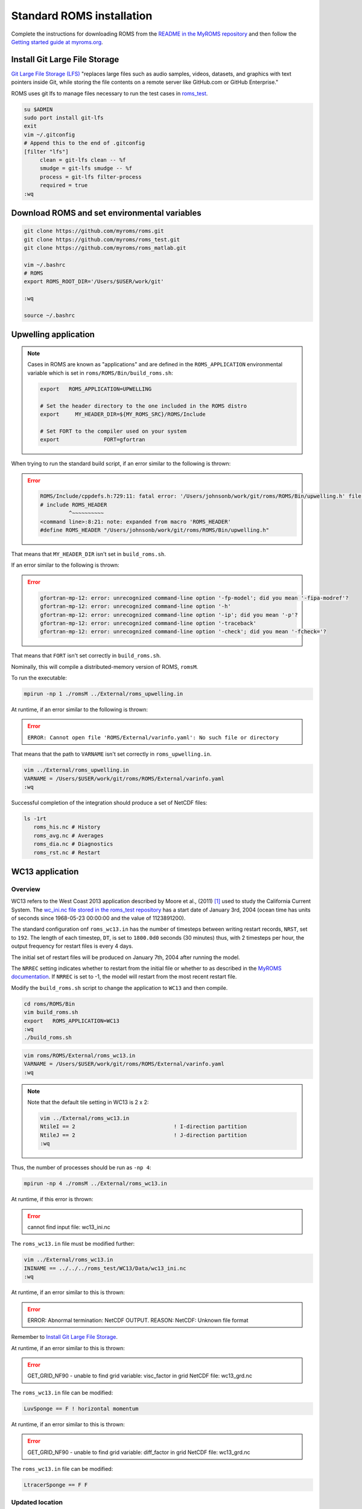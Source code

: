 ##########################
Standard ROMS installation
##########################

Complete the instructions for downloading ROMS from the `README in the MyROMS
repository <https://github.com/myroms/roms>`_ and then follow the `Getting
started guide at myroms.org <https://www.myroms.org/wiki/Getting_Started>`_.

Install Git Large File Storage
==============================

`Git Large File Storage (LFS) <https://git-lfs.com/>`_ "replaces large files
such as audio samples, videos, datasets, and graphics with text pointers inside
Git, while storing the file contents on a remote server like GitHub.com or
GitHub Enterprise."

ROMS uses git lfs to manage files necessary to run the test cases in
`roms_test <https://github.com/myroms/roms_test>`_.

.. code-block::

   su $ADMIN
   sudo port install git-lfs
   exit
   vim ~/.gitconfig
   # Append this to the end of .gitconfig
   [filter "lfs"]
        clean = git-lfs clean -- %f
        smudge = git-lfs smudge -- %f
        process = git-lfs filter-process
        required = true
   :wq



Download ROMS and set environmental variables
=============================================

.. code-block::

   git clone https://github.com/myroms/roms.git
   git clone https://github.com/myroms/roms_test.git
   git clone https://github.com/myroms/roms_matlab.git

   vim ~/.bashrc
   # ROMS
   export ROMS_ROOT_DIR='/Users/$USER/work/git'

   :wq

   source ~/.bashrc



Upwelling application
=====================

.. note::

   Cases in ROMS are known as "applications" and are defined in the
   ``ROMS_APPLICATION`` environmental variable which is set in
   ``roms/ROMS/Bin/build_roms.sh``:
   
   .. code-block::
      
      export   ROMS_APPLICATION=UPWELLING

      # Set the header directory to the one included in the ROMS distro
      export     MY_HEADER_DIR=${MY_ROMS_SRC}/ROMS/Include

      # Set FORT to the compiler used on your system
      export              FORT=gfortran

When trying to run the standard build script, if an error similar to the
following is thrown:

.. error::

   .. code-block::

      ROMS/Include/cppdefs.h:729:11: fatal error: '/Users/johnsonb/work/git/roms/ROMS/Bin/upwelling.h' file not found
      # include ROMS_HEADER
               ^~~~~~~~~~~
      <command line>:8:21: note: expanded from macro 'ROMS_HEADER'
      #define ROMS_HEADER "/Users/johnsonb/work/git/roms/ROMS/Bin/upwelling.h"

That means that ``MY_HEADER_DIR`` isn't set in ``build_roms.sh``.

If an error similar to the following is thrown:

.. error::

   .. code-block::

      gfortran-mp-12: error: unrecognized command-line option '-fp-model'; did you mean '-fipa-modref'?
      gfortran-mp-12: error: unrecognized command-line option '-h'
      gfortran-mp-12: error: unrecognized command-line option '-ip'; did you mean '-p'?
      gfortran-mp-12: error: unrecognized command-line option '-traceback'
      gfortran-mp-12: error: unrecognized command-line option '-check'; did you mean '-fcheck='?

That means that ``FORT`` isn't set correctly in ``build_roms.sh``.

Nominally, this will compile a distributed-memory version of ROMS, ``romsM``.

To run the executable:

.. code-block::

   mpirun -np 1 ./romsM ../External/roms_upwelling.in

At runtime, if an error similar to the following is thrown:

.. error::

   ``ERROR: Cannot open file 'ROMS/External/varinfo.yaml': No such file or directory``

That means that the path to ``VARNAME`` isn't set correctly in ``roms_upwelling.in``.

.. code-block::

   vim ../External/roms_upwelling.in
   VARNAME = /Users/$USER/work/git/roms/ROMS/External/varinfo.yaml
   :wq

Successful completion of the integration should produce a set of NetCDF files:

.. code-block::

    ls -1rt
       roms_his.nc # History
       roms_avg.nc # Averages
       roms_dia.nc # Diagnostics
       roms_rst.nc # Restart

WC13 application
================

Overview
--------

WC13 refers to the West Coast 2013 application described by Moore et 
al., (2011) [1]_ used to study the California Current System. The `wc_ini.nc
file stored in the roms_test repository
<https://github.com/myroms/roms_test/blob/main/WC13/Data/wc13_ini.nc>`_
has a start date of January 3rd, 2004 (ocean time has units of seconds since
1968-05-23 00:00:00 and the value of 1123891200).

The standard configuration onf ``roms_wc13.in`` has the number of timesteps
between writing restart records, ``NRST``, set to ``192``. The length of each
timestep, ``DT``, is set to ``1800.0d0`` seconds (30 minutes) thus, with 2
timesteps per hour, the output frequency for restart files is every 4 days.

The initial set of restart files will be produced on January 7th, 2004 after
running the model.

The ``NRREC`` setting indicates whether to restart from the initial file or 
whether to as described in the `MyROMS documentation
<https://www.myroms.org/wiki/Variables#nrrec>`_. If ``NRREC`` is set to -1, 
the model will restart from the most recent restart file.

Modify the ``build_roms.sh`` script to change the application to ``WC13`` and 
then compile.

.. code-block::

   cd roms/ROMS/Bin
   vim build_roms.sh
   export   ROMS_APPLICATION=WC13
   :wq
   ./build_roms.sh

.. code-block::

   vim roms/ROMS/External/roms_wc13.in
   VARNAME = /Users/$USER/work/git/roms/ROMS/External/varinfo.yaml
   :wq

.. note::

   Note that the default tile setting in WC13 is 2 x 2:

   .. code-block::

      vim ../External/roms_wc13.in
      NtileI == 2                               ! I-direction partition         
      NtileJ == 2                               ! J-direction partition
      :wq

Thus, the number of processes should be run as ``-np 4``:

.. code-block::

   mpirun -np 4 ./romsM ../External/roms_wc13.in

At runtime, if this error is thrown:

.. error::

   cannot find input file: wc13_ini.nc

The ``roms_wc13.in`` file must be modified further:

.. code-block::

   vim ../External/roms_wc13.in
   ININAME == ../../../roms_test/WC13/Data/wc13_ini.nc
   :wq

At runtime, if an error similar to this is thrown:

.. error::

   ERROR: Abnormal termination: NetCDF OUTPUT.
   REASON: NetCDF: Unknown file format

Remember to `Install Git Large File Storage`_.

At runtime, if an error similar to this is thrown:

.. error::

   GET_GRID_NF90 - unable to find grid variable: visc_factor
   in grid NetCDF file: wc13_grd.nc

The ``roms_wc13.in`` file can be modified:

.. code-block::

   LuvSponge == F ! horizontal momentum

At runtime, if an error similar to this is thrown:

.. error::

   GET_GRID_NF90 - unable to find grid variable: diff_factor
   in grid NetCDF file: wc13_grd.nc

The ``roms_wc13.in`` file can be modified:

.. code-block::

   LtracerSponge == F F

Updated location
----------------

Since most of the input files are in the ``roms_test/WC13/Data/`` directory,
move the ``romsM`` executable and the ``roms_wc13.in`` file there and run from
that directory:

.. code-block::

   mpirun -np 4 ./romsM ./roms_wc13.in

As noted above, the default configuration of the WC13 application is to
initialize from 0Z January 3rd, 2004 and produce restart files at 0Z January
7th, 2004.

Suitable WOD09 obs_seq files are stored on campaign storage at: 
``/glade/p/cisl/dares/Observations/WOD09/200401/obs_seq.0Z.20040107``

References
==========

.. [1] Moore, Andrew M., Hernan G. Arango, Gregoire Broquet, Brian S. Powell,
       Anthony T. Weaver, Javier Zavala-Garay, 2011: The Regional Ocean
       Modeling System (ROMS) 4-dimensional variational data assimilation
       systems: Part I – System overview and formulation, *Progress in
       Oceanography*, **91**, 34-49, `doi 10.1016/j.pocean.2011.05.004
       <https://doi.org/10.1016/j.pocean.2011.05.004>`_.
